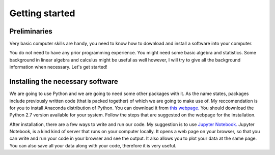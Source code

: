 ==================
Getting started
==================

---------------
Preliminaries
---------------

Very basic computer skills are handy, you need to know how to download and install a software into your computer.

You do not need to have any prior programming experience. You might need some basic algebra and statistics.
Some background in linear algebra and calculus might be useful as well however, I will try to give all the background
information when necessary. Let's get started!

---------------------------------
Installing the necessary software
---------------------------------

We are going to use Python and we are going to need some other packages with it. As the name states, packages include
previously written code (that is packed together) of which we are going to make use of. My reccomendation is for you to
install Anaconda distribution of Python. You can download it from `this webpage. <https://www.continuum.io/downloads>`_
You should download the Python 2.7 version available for your system. Follow the steps that are suggested on the webpage for
the installation.

After installation, there are a few ways to write and run our code. My suggestion is to use `Jupyter Notebook. <http://http://jupyter.org/>`_
Jupyter Notebook, is a kind kind of server that runs on your computer locally. It opens a web page on your browser, so that you can write and run
your code in your browser and see the output. It also allows you to plot your data at the same page. You can also save all your data along with your
code, therefore it is very useful.
